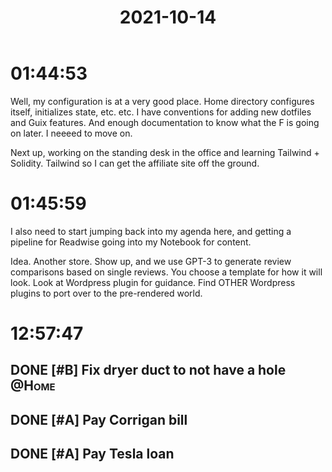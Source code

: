 :PROPERTIES:
:ID:       c90eaaf3-9458-4a77-9fc9-6329fd26a062
:END:
#+TITLE: 2021-10-14
#+filetags: Daily

* 01:44:53

Well, my configuration is at a very good place. Home directory configures itself, initializes state, etc. etc. I have conventions for adding new dotfiles and Guix features. And enough documentation to know what the F is going on later. I neeeed to move on.

Next up, working on the standing desk in the office and learning Tailwind + Solidity. Tailwind so I can get the affiliate site off the ground.

* 01:45:59

I also need to start jumping back into my agenda here, and getting a pipeline for Readwise going into my Notebook for content.

Idea. Another store. Show up, and we use GPT-3 to generate review comparisons based on single reviews. You choose a template for how it will look. Look at Wordpress plugin for guidance. Find OTHER Wordpress plugins to port over to the pre-rendered world.


* 12:57:47

** DONE [#B] Fix dryer duct to not have a hole                        :@Home:
** DONE [#A] Pay Corrigan bill
** DONE [#A] Pay Tesla loan
